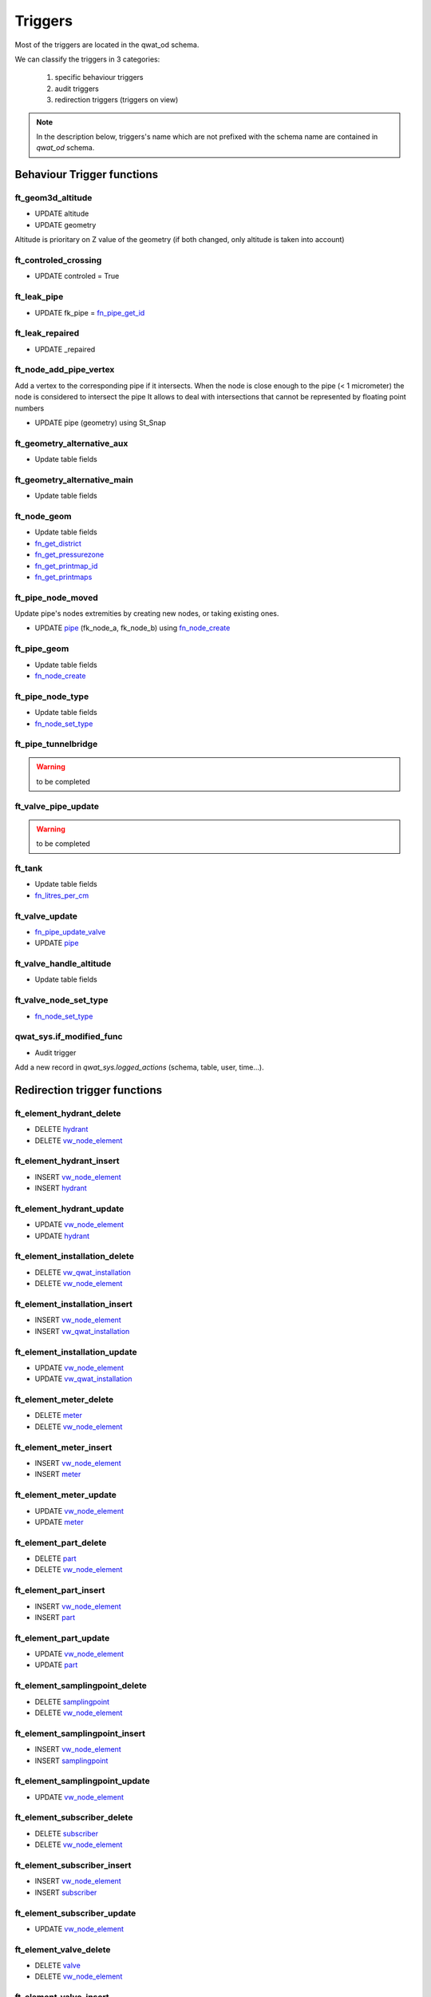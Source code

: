 Triggers
========

Most of the triggers are located in the qwat_od schema.

We can classify the triggers in 3 categories:

    #. specific behaviour triggers
    #. audit triggers
    #. redirection triggers (triggers on view)

.. note:: In the description below, triggers's name which are not prefixed with the schema name are contained in *qwat_od* schema.


Behaviour Trigger functions
----------------------------

ft_geom3d_altitude
^^^^^^^^^^^^^^^^^^
* UPDATE altitude
* UPDATE geometry

Altitude is prioritary on Z value of the geometry (if both changed, only altitude is taken into account)

ft_controled_crossing
^^^^^^^^^^^^^^^^^^^^^
* UPDATE controled = True

ft_leak_pipe
^^^^^^^^^^^^
* UPDATE fk_pipe = `fn_pipe_get_id`_

ft_leak_repaired
^^^^^^^^^^^^^^^^
* UPDATE _repaired

ft_node_add_pipe_vertex
^^^^^^^^^^^^^^^^^^^^^^^
Add a vertex to the corresponding pipe if it intersects.
When the node is close enough to the pipe (< 1 micrometer) the node is considered to intersect the pipe
It allows to deal with intersections that cannot be represented by floating point numbers

* UPDATE pipe (geometry) using St_Snap

ft_geometry_alternative_aux
^^^^^^^^^^^^^^^^^^^^^^^^^^^
* Update table fields

ft_geometry_alternative_main
^^^^^^^^^^^^^^^^^^^^^^^^^^^^
* Update table fields

ft_node_geom
^^^^^^^^^^^^
* Update table fields
* `fn_get_district`_
* `fn_get_pressurezone`_
* `fn_get_printmap_id`_
* `fn_get_printmaps`_

ft_pipe_node_moved
^^^^^^^^^^^^^^^^^^
Update pipe's nodes extremities by creating new nodes, or taking existing ones.

* UPDATE `pipe`_ (fk_node_a, fk_node_b) using `fn_node_create`_



ft_pipe_geom
^^^^^^^^^^^^
* Update table fields
* `fn_node_create`_

ft_pipe_node_type
^^^^^^^^^^^^^^^^^
* Update table fields
* `fn_node_set_type`_

ft_pipe_tunnelbridge
^^^^^^^^^^^^^^^^^^^^
.. warning:: to be completed

ft_valve_pipe_update
^^^^^^^^^^^^^^^^^^^^
.. warning:: to be completed

ft_tank
^^^^^^^
* Update table fields
* `fn_litres_per_cm`_

ft_valve_update
^^^^^^^^^^^^^^^
* `fn_pipe_update_valve`_
* UPDATE `pipe`_

ft_valve_handle_altitude
^^^^^^^^^^^^^^^^^^^^^^^^
* Update table fields

ft_valve_node_set_type
^^^^^^^^^^^^^^^^^^^^^^
* `fn_node_set_type`_

qwat_sys.if_modified_func
^^^^^^^^^^^^^^^^^^^^^^^^^
* Audit trigger

Add a new record in *qwat_sys.logged_actions* (schema, table, user, time...).

Redirection trigger functions
-----------------------------

ft_element_hydrant_delete
^^^^^^^^^^^^^^^^^^^^^^^^^
* DELETE `hydrant`_
* DELETE `vw_node_element`_

ft_element_hydrant_insert
^^^^^^^^^^^^^^^^^^^^^^^^^
* INSERT `vw_node_element`_
* INSERT `hydrant`_

ft_element_hydrant_update
^^^^^^^^^^^^^^^^^^^^^^^^^
* UPDATE `vw_node_element`_
* UPDATE `hydrant`_

ft_element_installation_delete
^^^^^^^^^^^^^^^^^^^^^^^^^^^^^^
* DELETE `vw_qwat_installation`_
* DELETE `vw_node_element`_

ft_element_installation_insert
^^^^^^^^^^^^^^^^^^^^^^^^^^^^^^
* INSERT `vw_node_element`_
* INSERT `vw_qwat_installation`_

ft_element_installation_update
^^^^^^^^^^^^^^^^^^^^^^^^^^^^^^
* UPDATE `vw_node_element`_
* UPDATE `vw_qwat_installation`_

ft_element_meter_delete
^^^^^^^^^^^^^^^^^^^^^^^
* DELETE `meter`_
* DELETE `vw_node_element`_

ft_element_meter_insert
^^^^^^^^^^^^^^^^^^^^^^^
* INSERT `vw_node_element`_
* INSERT `meter`_

ft_element_meter_update
^^^^^^^^^^^^^^^^^^^^^^^
* UPDATE `vw_node_element`_
* UPDATE `meter`_

ft_element_part_delete
^^^^^^^^^^^^^^^^^^^^^^
* DELETE `part`_
* DELETE `vw_node_element`_

ft_element_part_insert
^^^^^^^^^^^^^^^^^^^^^^
* INSERT `vw_node_element`_
* INSERT `part`_

ft_element_part_update
^^^^^^^^^^^^^^^^^^^^^^
* UPDATE `vw_node_element`_
* UPDATE `part`_

ft_element_samplingpoint_delete
^^^^^^^^^^^^^^^^^^^^^^^^^^^^^^^
* DELETE `samplingpoint`_
* DELETE `vw_node_element`_

ft_element_samplingpoint_insert
^^^^^^^^^^^^^^^^^^^^^^^^^^^^^^^
* INSERT `vw_node_element`_
* INSERT `samplingpoint`_

ft_element_samplingpoint_update
^^^^^^^^^^^^^^^^^^^^^^^^^^^^^^^
* UPDATE `vw_node_element`_

ft_element_subscriber_delete
^^^^^^^^^^^^^^^^^^^^^^^^^^^^
* DELETE `subscriber`_
* DELETE `vw_node_element`_

ft_element_subscriber_insert
^^^^^^^^^^^^^^^^^^^^^^^^^^^^
* INSERT `vw_node_element`_
* INSERT `subscriber`_

ft_element_subscriber_update
^^^^^^^^^^^^^^^^^^^^^^^^^^^^
* UPDATE `vw_node_element`_


ft_element_valve_delete
^^^^^^^^^^^^^^^^^^^^^^^
* DELETE `valve`_
* DELETE `vw_node_element`_

ft_element_valve_insert
^^^^^^^^^^^^^^^^^^^^^^^
* INSERT `vw_node_element`_
* INSERT `valve`_

ft_element_valve_update
^^^^^^^^^^^^^^^^^^^^^^^
* UPDATE `vw_node_element`_
* UPDATE `valve`_

ft_installation_chamber_delete
^^^^^^^^^^^^^^^^^^^^^^^^^^^^^^
* DELETE `chamber`_
* DELETE `installation`_

ft_installation_chamber_insert
^^^^^^^^^^^^^^^^^^^^^^^^^^^^^^
* INSERT `installation`_
* INSERT `chamber`_

ft_installation_chamber_update
^^^^^^^^^^^^^^^^^^^^^^^^^^^^^^
* UPDATE `installation`_
* UPDATE `chamber`_

ft_installation_pressurecontrol_delete
^^^^^^^^^^^^^^^^^^^^^^^^^^^^^^^^^^^^^^
* DELETE `pressurecontrol`_
* DELETE `installation`_

ft_installation_pressurecontrol_insert
^^^^^^^^^^^^^^^^^^^^^^^^^^^^^^^^^^^^^^
* INSERT `installation`_
* INSERT `pressurecontrol`_

ft_installation_pressurecontrol_update
^^^^^^^^^^^^^^^^^^^^^^^^^^^^^^^^^^^^^^
* UPDATE `installation`_
* UPDATE `pressurecontrol`_

ft_installation_pump_delete
^^^^^^^^^^^^^^^^^^^^^^^^^^^
* DELETE `pump`_
* DELETE `installation`_

ft_installation_pump_insert
^^^^^^^^^^^^^^^^^^^^^^^^^^^
* INSERT `installation`_
* INSERT `pump`_

ft_installation_pump_update
^^^^^^^^^^^^^^^^^^^^^^^^^^^
* UPDATE `installation`_
* UPDATE `pump`_

ft_installation_source_delete
^^^^^^^^^^^^^^^^^^^^^^^^^^^^^
* DELETE `source`_
* DELETE `installation`_

ft_installation_source_insert
^^^^^^^^^^^^^^^^^^^^^^^^^^^^^
* INSERT `installation`_
* INSERT `source`_

ft_installation_source_update
^^^^^^^^^^^^^^^^^^^^^^^^^^^^^
* UPDATE `installation`_
* UPDATE `source`_

ft_installation_tank_delete
^^^^^^^^^^^^^^^^^^^^^^^^^^^
* DELETE `tank`_
* DELETE `installation`_

ft_installation_tank_insert
^^^^^^^^^^^^^^^^^^^^^^^^^^^
* INSERT `installation`_
* INSERT `tank`_

ft_installation_tank_update
^^^^^^^^^^^^^^^^^^^^^^^^^^^
* UPDATE `installation`_
* UPDATE `tank`_

ft_installation_treatment_delete
^^^^^^^^^^^^^^^^^^^^^^^^^^^^^^^^
* DELETE `treatment`_
* DELETE `installation`_

ft_installation_treatment_insert
^^^^^^^^^^^^^^^^^^^^^^^^^^^^^^^^
* INSERT `installation`_
* INSERT `treatment`_

ft_installation_treatment_update
^^^^^^^^^^^^^^^^^^^^^^^^^^^^^^^^
* UPDATE `installation`_
* UPDATE `treatment`_

ft_node_element_delete
^^^^^^^^^^^^^^^^^^^^^^
* DELETE `network_element`_
* `fn_node_set_type`_

ft_node_element_insert
^^^^^^^^^^^^^^^^^^^^^^
* Update table fields
* `fn_node_create`_
* INSERT `network_element`_

ft_node_element_update
^^^^^^^^^^^^^^^^^^^^^^
* UPDATE `node`_
* UPDATE `network_element`_

ft_vw_all_nodes_delete
^^^^^^^^^^^^^^^^^^^^^^
* DELETE `network_element`_
* `fn_node_set_type`_
 
ft_vw_all_nodes_insert
^^^^^^^^^^^^^^^^^^^^^^
* Update table fields
* `fn_node_create`_
* UPDATE `node`_
* UPDATE `network_element`_

ft_vw_all_nodes_update
^^^^^^^^^^^^^^^^^^^^^^
* Update table fields
* UPDATE `node`_
* UPDATE `network_element`_

ft_vw_qwat_installation_delete
^^^^^^^^^^^^^^^^^^^^^^^^^^^^^^
* DELETE `source`_
* DELETE `pump`_
* DELETE `tank`_
* DELETE `treatment`_
* DELETE `chamber`_
* DELETE `pressurecontrol`_
* DELETE `installation`_

ft_vw_qwat_installation_insert
^^^^^^^^^^^^^^^^^^^^^^^^^^^^^^
* INSERT `installation`_
* INSERT `source`_
* INSERT `pump`_
* INSERT `tank`_
* INSERT `treatment`_
* INSERT `chamber`_
* INSERT `pressurecontrol`_

ft_vw_qwat_installation_update
^^^^^^^^^^^^^^^^^^^^^^^^^^^^^^
* UPDATE `installation`_
* UPDATE `source`_
* UPDATE `pump`_
* UPDATE `tank`_
* UPDATE `treatment`_
* UPDATE `chamber`_
* UPDATE `pressurecontrol`_

ft_vw_qwat_network_element_delete
^^^^^^^^^^^^^^^^^^^^^^^^^^^^^^^^^
* DELETE `subscriber`_
* DELETE `part`_
* DELETE `vw_qwat_installation`_
* DELETE `hydrant`_
* DELETE `samplingpoint`_
* DELETE `valve`_
* DELETE `meter`_
* DELETE `vw_node_element`_

ft_vw_qwat_network_element_insert
^^^^^^^^^^^^^^^^^^^^^^^^^^^^^^^^^
* INSERT `vw_node_element`_
* INSERT `subscriber`_
* INSERT `part`_
* INSERT `vw_qwat_installation`_
* INSERT `hydrant`_
* INSERT `samplingpoint`_
* INSERT `valve`_
* INSERT `meter`_

ft_vw_qwat_network_element_update
^^^^^^^^^^^^^^^^^^^^^^^^^^^^^^^^^
* UPDATE `vw_node_element`_
* UPDATE `subscriber`_
* UPDATE `part`_
* UPDATE `vw_qwat_installation`_
* UPDATE `hydrant`_
* UPDATE `valve`_
* UPDATE `meter`_


Functions
---------

fn_get_district
^^^^^^^^^^^^^^^
Returns the id of the first overlapping district.

Params:
    * geom

Perform an intersection between the geom and `district`_.


fn_get_pressurezone
^^^^^^^^^^^^^^^^^^^
Returns the id of the first overlapping pressurezone.

Params:
    * geom

Perform an intersection between the geom and the `pressurezone`_ geometry.

fn_get_printmap_id
^^^^^^^^^^^^^^^^^^
Returns the id of the first overlapping printmap.

Params:
    * geom

Perform an intersection between the geom and `printmap`_ geometry.

fn_get_printmaps
^^^^^^^^^^^^^^^^
Returns a string contaning all the short names of the polygons in table printmap which overlap the given geometry.

Params:
    * geom
    * result

Perform an intersection between the geom and the `printmap`_ geometry.

fn_litres_per_cm
^^^^^^^^^^^^^^^^
Calculate the litres_per_cm of a `tank`_ cistern.

Params:
    * fk_type
    * dim1
    * dim2

Perform a calculation with dim1 & dim2.

fn_node_create
^^^^^^^^^^^^^^
Returns the node for a given geometry (point). If node does not exist, create it.

Params:
    * _point (geometry)
    * deactivate_node_add_pipe_vertex

Behaviour:
    * Search for a node a the _point location.
    * If a node if found
        * Deactivate the node_add_pipe_vertex_insert trigger if needed
        * INSERT into `node`_
        * Reactivate the node_add_pipe_vertex_insert trigger if needed

fn_node_get_ids
^^^^^^^^^^^^^^^
Returns a list of node IDs contained a given extent.

Params:
    * extent

Perform a selection on `node`_ with the given extent. If no extent is provided, return all ids.

fn_node_set_type[]
^^^^^^^^^^^^^^^^^^
Set the type and orientation for node. If three pipe arrives at the node: intersection. If one pipe: end. If two: depends on characteristics of pipe: year (is different), material (and year), diameter(and material/year).

Params:
    * _node_ids[]

Perform `fn_node_set_type`_ for each `node`_ given in param. If no ids are given, the process is perform on all `node`_ ids.

fn_node_set_type
^^^^^^^^^^^^^^^^
Set the orientation and type for a node. If three pipe arrives at the node: intersection. If one pipe: end. If two: depends on characteristics of pipe: year (is different), material (and year), diameter(and material/year).

Params:
    * _node_id

Perform a lot of processing:
    * Count the active pipes associated to this `node`_ (by joining tables from qwat_vlstatus & qwat_vl_pipe_function)
    * If count = 0:
        * If _node_id not on a `pipe`_ extremity (fk_node_a, fk_node_b)
            * If this is really a `node`_, delete it from node
            * Else, the node must be on the pipe vertex
                * Get geometry of the `pipe`_
                * If the geometry is null: raise an error
                * Else calculate the orientation of the `pipe`_

    * If count = 1 or 2
        * Loop over them, and take the 2 first/last vertices of the `pipe`_ to determine orientation (used for symbology)
    * If count > 2
        * Nothing to do

    * UPDATE node (_pipe_node_type, _pipe_orientation, _pipe_schema_visible)

fn_node_update_id
^^^^^^^^^^^^^^^^^
Not used anymore ?

.. warning:: to be completed

fn_pipe_get_id
^^^^^^^^^^^^^^
Returns the `pipe`_ at a given position. If geometry is a point, do not return a `pipe`_ which ends on it.

Params:
    * geometry

Perform an intersection between the geometry and the `pipe`_ geometries.

fn_pipe_update_valve
^^^^^^^^^^^^^^^^^^^^
Update `pipe`_ valves informations.

Params:
    * _pipe_id

Perform an update on `pipe`_ (_valve_count, _valve_closed) by joining `valve`_.

fn_update_pipe_crossing
^^^^^^^^^^^^^^^^^^^^^^^


Params:
    * update_existing
    * delete_unused

Process:
    * Get all crossing points (by performing intersections between pipes)
    * For each point
        * If point is at the end of a pipe: do nothing
        * Else, for the 2 crossing pipes:
            * Perform azimuth for all segments of the pipes with the corresponding linear referencing
            * Find the correct segment according to linear referencing of the crossing point
            * Get the corresponding azimuth according to segment id
            * Reports errors if azimuth are null
            * If the crossing is already existing: update it (_pipe1_id, _pipe1_angle, _pipe2_id, _pipe2_angle,geometry)
            * Else: create it
        * Delete the old crossing

.. warning:: This trigger use a fixed fk_status values = 1301


fn_update_sequences
^^^^^^^^^^^^^^^^^^^
Update a specific sequence.

Params:
    * none

For all columns in the DB associated to a sequence, calculate the max value + 1 for the column, and reassociate the next value of the sequence to that max.


Tables
------

chamber
^^^^^^^

* `qwat_sys.if_modified_func`_

consumptionzone
^^^^^^^^^^^^^^^
No triggers

cover
^^^^^
* BEFORE INSERT - `ft_geom3d_altitude`_
* BEFORE UPDATE altitude, geometry - `ft_geom3d_altitude`_

crossing
^^^^^^^^
* BEFORE UPDATE - `ft_controled_crossing`_


distributor
^^^^^^^^^^^
* `qwat_sys.if_modified_func`_

district
^^^^^^^^
* `qwat_sys.if_modified_func`_

folder
^^^^^^
* No triggers

hydrant
^^^^^^^
* `qwat_sys.if_modified_func`_

installation
^^^^^^^^^^^^
* `qwat_sys.if_modified_func`_

leak
^^^^
* `qwat_sys.if_modified_func`_
* BEFORE INSERT - `ft_leak_pipe`_
* BEFORE INSERT OR UPDATE repair_date - `ft_leak_repaired`_

meter
^^^^^
* `qwat_sys.if_modified_func`_

meter_reference
^^^^^^^^^^^^^^^
* No triggers

network_element
^^^^^^^^^^^^^^^
* No triggers

node
^^^^
* AFTER INSERT - `ft_node_add_pipe_vertex`_
* AFTER UPDATE geometry - `ft_node_add_pipe_vertex`_
* BEFORE UPDATE geometry_alt1, geometry_alt2 - `ft_geometry_alternative_aux`_
* BEFORE INSERT - `ft_geometry_alternative_main`_
* BEFORE UPDATE geometry - `ft_geometry_alternative_main`_
* BEFORE INSERT - `ft_node_geom`_
* BEFORE UPDATE geometry - `ft_node_geom`_
* AFTER UPDATE geometry - `ft_pipe_node_moved`_

part
^^^^
* No triggers

pipe
^^^^
* `qwat_sys.if_modified_func`_
* BEFORE UPDATE OF geometry_alt1, geometry_alt2 - `ft_geometry_alternative_aux`_
* BEFORE INSERT - `ft_geometry_alternative_main`_
* BEFORE UPDATE geometry - `ft_geometry_alternative_main`_
* BEFORE INSERT - `ft_pipe_geom`_
* BEFORE UPDATE geometry - `ft_pipe_geom`_
* AFTER INSERT OR DELETE - `ft_pipe_node_type`_
* AFTER UPDATE geometry - `ft_pipe_node_type`_
* BEFORE INSERT OR UPDATE tunnel_or_bridge - `ft_pipe_tunnelbridge`_
* AFTER DELETE - `ft_valve_pipe_update`_
* AFTER UPDATE geometry - `ft_valve_pipe_update`_

pressurecontrol
^^^^^^^^^^^^^^^
* `qwat_sys.if_modified_func`_

pressurezone
^^^^^^^^^^^^
* `qwat_sys.if_modified_func`_
* BEFORE UPDATE geometry_alt1, geometry_alt2 - `ft_geometry_alternative_aux`_
* BEFORE INSERT - `ft_geometry_alternative_main`_
* BEFORE UPDATE geometry - `ft_geometry_alternative_main`_

printmap
^^^^^^^^
* `qwat_sys.if_modified_func`_

protectionzone
^^^^^^^^^^^^^^
* `qwat_sys.if_modified_func`_

pump
^^^^
* `qwat_sys.if_modified_func`_

remote
^^^^^^
* BEFORE UPDATE geometry_alt1, geometry_alt2 - `ft_geometry_alternative_aux`_
* BEFORE INSERT - `ft_geometry_alternative_main`_
* BEFORE UPDATE geometry - `ft_geometry_alternative_main`_

samplingpoint
^^^^^^^^^^^^^
* `qwat_sys.if_modified_func`_

source
^^^^^^
* `qwat_sys.if_modified_func`_

subscriber
^^^^^^^^^^
* `qwat_sys.if_modified_func`_

subscriber_reference
^^^^^^^^^^^^^^^^^^^^
* `qwat_sys.if_modified_func`_

surveypoint
^^^^^^^^^^^
* `qwat_sys.if_modified_func`_
* BEFORE INSERT - `ft_geom3d_altitude`_
* BEFORE UPDATE altitude, geometry - `ft_geom3d_altitude`_

tank
^^^^
* `qwat_sys.if_modified_func`_
* BEFORE INSERT OR UPDATE cistern1_fk_type, cistern1_dimension_1, cistern1_dimension_2, cistern2_fk_type, cistern2_dimension_1, cistern2_dimension_2 - `ft_tank`_

treatment
^^^^^^^^^
* `qwat_sys.if_modified_func`_

valve
^^^^^
* `qwat_sys.if_modified_func`_
* AFTER UPDATE - `ft_valve_update`_
* BEFORE INSERT - `ft_valve_handle_altitude`_
* BEFORE UPDATE handle_altitude, handle_geometry - `ft_valve_handle_altitude`_
* AFTER INSERT - `ft_valve_node_set_type`_

worker
^^^^^^
* No triggers



Views
-----

vw_element_hydrant
^^^^^^^^^^^^^^^^^^
* DELETE - `ft_element_hydrant_delete`_
* INSERT - `ft_element_hydrant_insert`_
* UPDATE - `ft_element_hydrant_update`_

vw_consumptionzone
^^^^^^^^^^^^^^^^^^
* No triggers

vw_element_installation
^^^^^^^^^^^^^^^^^^^^^^^
* DELETE - `ft_element_installation_delete`_
* INSERT - `ft_element_installation_insert`_
* UPDATE - `ft_element_installation_update`_

vw_element_meter
^^^^^^^^^^^^^^^^
* DELETE - `ft_element_meter_delete`_
* INSERT - `ft_element_meter_insert`_
* UPDATE - `ft_element_meter_update`_

vw_element_part
^^^^^^^^^^^^^^^
* DELETE - `ft_element_part_delete`_
* INSERT - `ft_element_part_insert`_
* UPDATE - `ft_element_part_update`_

vw_element_samplingpoint
^^^^^^^^^^^^^^^^^^^^^^^^
* DELETE - `ft_element_samplingpoint_delete`_
* INSERT - `ft_element_samplingpoint_insert`_
* UPDATE - `ft_element_samplingpoint_update`_

vw_element_subscriber
^^^^^^^^^^^^^^^^^^^^^
* DELETE - `ft_element_subscriber_delete`_
* INSERT - `ft_element_subscriber_insert`_
* UPDATE - `ft_element_subscriber_update`_

vw_export_hydrant
^^^^^^^^^^^^^^^^^
* No triggers

vw_export_installation
^^^^^^^^^^^^^^^^^^^^^^
* No triggers

vw_export_meter
^^^^^^^^^^^^^^^
* No triggers

vw_export_part
^^^^^^^^^^^^^^
* No triggers

vw_export_subscriber
^^^^^^^^^^^^^^^^^^^^
* No triggers

vw_export_valve
^^^^^^^^^^^^^^^
* No triggers

vw_element_valve
^^^^^^^^^^^^^^^^
* DELETE - `ft_element_valve_delete`_
* INSERT - `ft_element_valve_insert`_
* UPDATE - `ft_element_valve_update`_

vw_installation_chamber
^^^^^^^^^^^^^^^^^^^^^^^
* DELETE - `ft_installation_chamber_delete`_
* INSERT - `ft_installation_chamber_insert`_
* UPDATE - `ft_installation_chamber_update`_

vw_installation_pressurecontrol
^^^^^^^^^^^^^^^^^^^^^^^^^^^^^^^
* DELETE - `ft_installation_pressurecontrol_delete`_
* INSERT - `ft_installation_pressurecontrol_insert`_
* UPDATE - `ft_installation_pressurecontrol_update`_

vw_installation_pump
^^^^^^^^^^^^^^^^^^^^
* DELETE - `ft_installation_pump_delete`_
* INSERT - `ft_installation_pump_insert`_
* UPDATE - `ft_installation_pump_update`_

vw_installation_source
^^^^^^^^^^^^^^^^^^^^^^
* DELETE - `ft_installation_source_delete`_
* INSERT - `ft_installation_source_insert`_
* UPDATE - `ft_installation_source_update`_

vw_installation_tank
^^^^^^^^^^^^^^^^^^^^
* DELETE - `ft_installation_tank_delete`_
* INSERT - `ft_installation_tank_insert`_
* UPDATE - `ft_installation_tank_update`_

vw_installation_treatment
^^^^^^^^^^^^^^^^^^^^^^^^^
* DELETE - `ft_installation_treatment_delete`_
* INSERT - `ft_installation_treatment_insert`_
* UPDATE - `ft_installation_treatment_update`_

vw_leak
^^^^^^^
* No triggers

vw_node_element
^^^^^^^^^^^^^^^
* DELETE - `ft_node_element_delete`_
* INSERT - `ft_node_element_insert`_
* UPDATE - `ft_node_element_update`_

vw_pipe
^^^^^^^
* No triggers

vw_pipe_child_parent
^^^^^^^^^^^^^^^^^^^^
* No triggers

vw_pipe_schema
^^^^^^^^^^^^^^
* RULE - UPDATE `pipe`_

vw_pipe_schema_error
^^^^^^^^^^^^^^^^^^^^
* No triggers

vw_pipe_schema_merged
^^^^^^^^^^^^^^^^^^^^^
* No triggers

vw_pipe_schema_visibleitems
^^^^^^^^^^^^^^^^^^^^^^^^^^^
* RULE - DELETE / UPDATE `pipe`_
* RULE - UPDATE / UPDATE `pipe`_

vw_printmap
^^^^^^^^^^^
* No triggers

vw_protectionzone
^^^^^^^^^^^^^^^^^
* No triggers

vw_qwat_installation
^^^^^^^^^^^^^^^^^^^^
* DELETE - `ft_vw_qwat_installation_delete`_
* INSERT - `ft_vw_qwat_installation_insert`_
* UPDATE - `ft_vw_qwat_installation_update`_

vw_qwat_network_element
^^^^^^^^^^^^^^^^^^^^^^^
* DELETE - `ft_vw_qwat_network_element_delete`_
* INSERT - `ft_vw_qwat_network_element_insert`_
* UPDATE - `ft_vw_qwat_network_element_update`_

vw_all_nodes
^^^^^^^^^^^^
* DELETE - `ft_vw_all_nodes_delete`_
* INSERT - `ft_vw_all_nodes_insert`_
* UPDATE - `ft_vw_all_nodes_update`_

vw_remote
^^^^^^^^^
* No triggers

vw_search_view
^^^^^^^^^^^^^^
* No triggers

vw_subscriber_pipe_relation
^^^^^^^^^^^^^^^^^^^^^^^^^^^
* No triggers

vw_valves_lines
^^^^^^^^^^^^^^^
* No triggers

